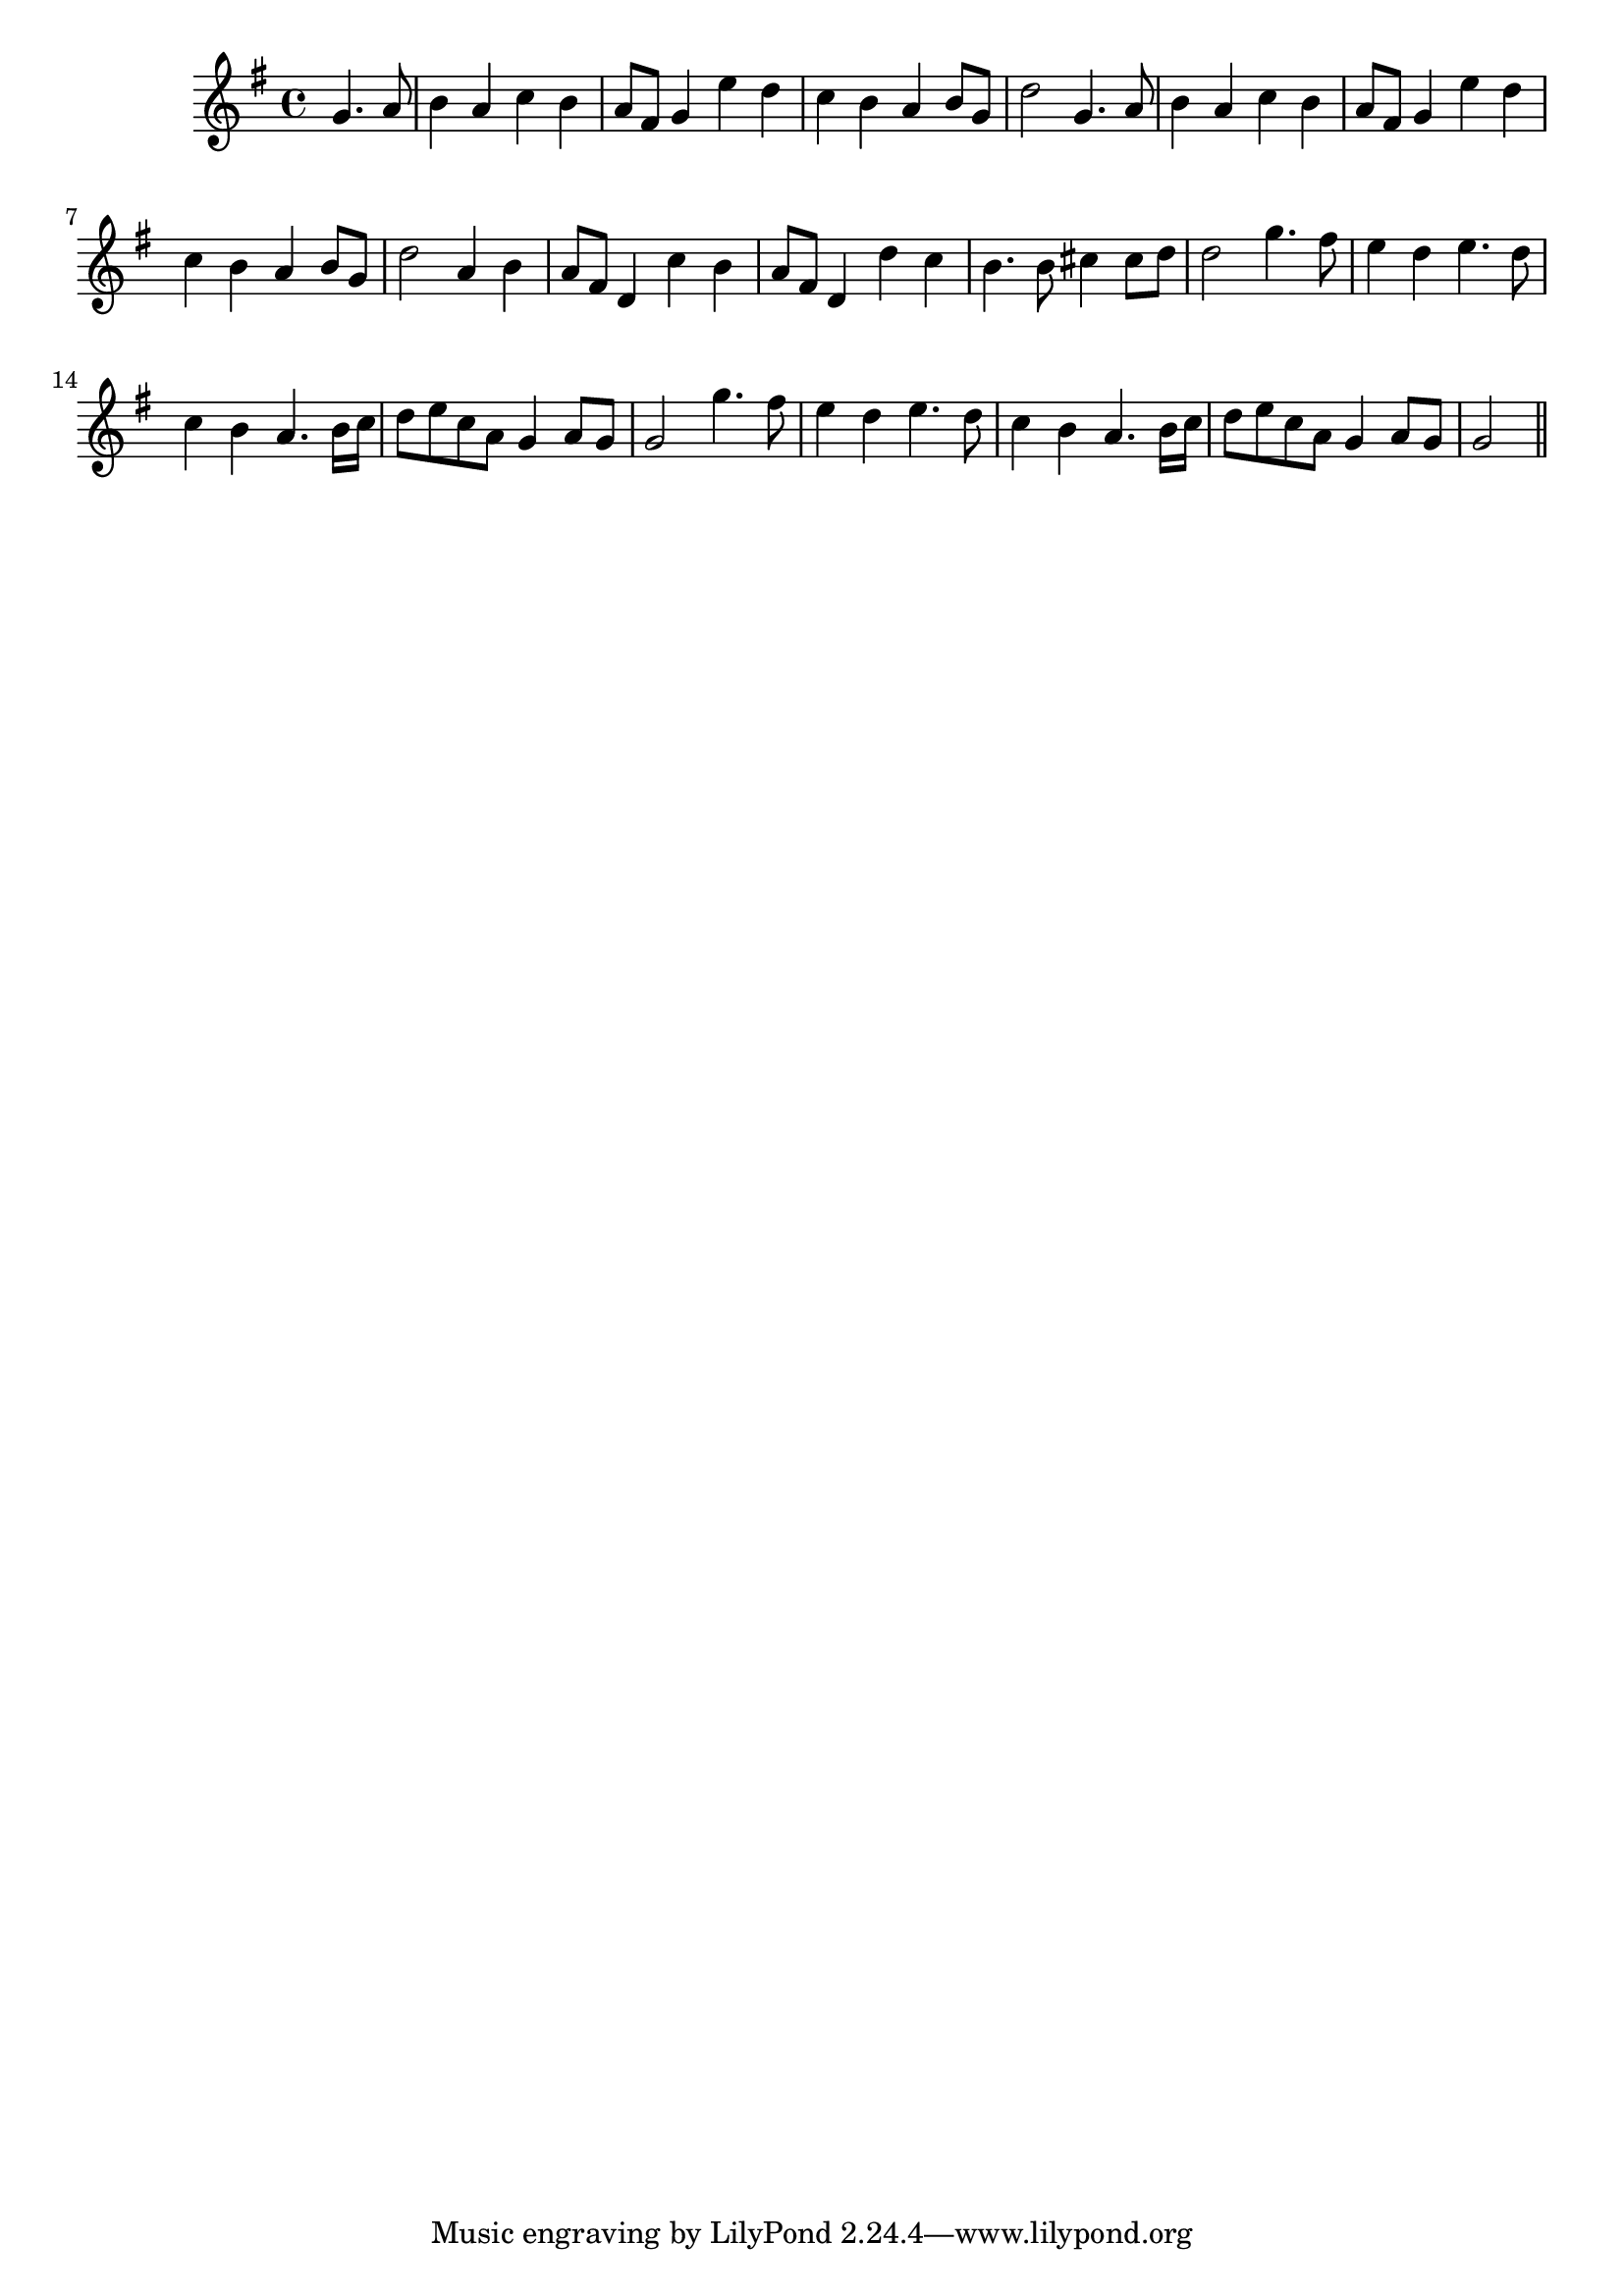 \version "2.19.49"
%{\header {
  title = "adagio poco cantabile from string quartet, Op. 73, #3 (`Emperor')"
  composer = "Haydn"
  copyright = "Public Domain"
  enteredby = "B. Crowell"
  source = "Mutopia"
}%}
\score{{\key g \major
\time 4/4
%{\tempo 4=70
%}\relative g' {
  \partial 2
  g4. a8 | b4 a c b | a8 fis g4 e' d | c b a b8 g | d'2 g,4. a8 | b4 a c b |
  a8 fis g4 e' d | c b a b8 g | d'2 a4 b | a8 fis d4 c' b | a8 fis d4 d' c | b4. b8 cis4 cis8 d | d2 g4. fis8 |
  e4 d e4. d8 | c4 b a4. b16 c | d8 e c a g4 a8 g | g2 g'4. fis8 | e4 d e4. d8 | c4 b a4. b16 c | d8 e c a g4 a8 g | g2 
  \bar "||"
}
}}